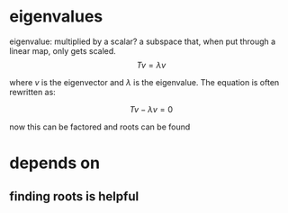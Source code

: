 #+AUTHOR: Exr0n
* eigenvalues
  eigenvalue: multiplied by a scalar?
  a subspace that, when put through a linear map, only gets scaled.
  \[ Tv = \lambda v \]

  where $v$ is the eigenvector and $\lambda$ is the eigenvalue. The equation is often rewritten as:

  \[ Tv - \lambda v = 0\]

  now this can be factored and roots can be found

* depends on
** finding roots is helpful
